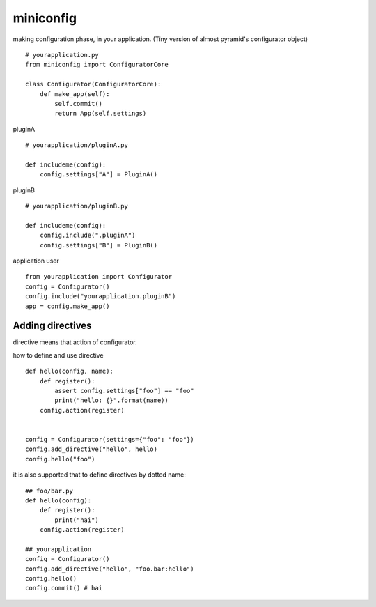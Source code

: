 miniconfig
========================================

making configuration phase, in your application.
(Tiny version of almost pyramid's configurator object)

::

    # yourapplication.py
    from miniconfig import ConfiguratorCore

    class Configurator(ConfiguratorCore):
        def make_app(self):
            self.commit()
            return App(self.settings)


pluginA ::

    # yourapplication/pluginA.py

    def includeme(config):
        config.settings["A"] = PluginA()

pluginB ::

    # yourapplication/pluginB.py

    def includeme(config):
        config.include(".pluginA")
        config.settings["B"] = PluginB()


application user ::

    from yourapplication import Configurator
    config = Configurator()
    config.include("yourapplication.pluginB")
    app = config.make_app()


Adding directives
---------------------------------------

directive means that action of configurator.

how to define and use directive ::

    def hello(config, name):
        def register():
            assert config.settings["foo"] == "foo"
            print("hello: {}".format(name))
        config.action(register)


    config = Configurator(settings={"foo": "foo"})
    config.add_directive("hello", hello)
    config.hello("foo")

it is also supported that to define directives by dotted name::

    ## foo/bar.py
    def hello(config):
        def register():
            print("hai")
        config.action(register)

    ## yourapplication
    config = Configurator()
    config.add_directive("hello", "foo.bar:hello")
    config.hello()
    config.commit() # hai






